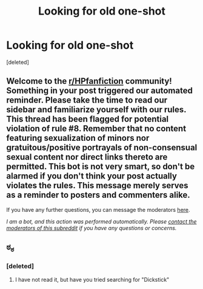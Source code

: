 #+TITLE: Looking for old one-shot

* Looking for old one-shot
:PROPERTIES:
:Score: 0
:DateUnix: 1595371237.0
:DateShort: 2020-Jul-22
:FlairText: What's That Fic?
:END:
[deleted]


** Welcome to the [[/r/HPfanfiction][r/HPfanfiction]] community! Something in your post triggered our automated reminder. Please take the time to read our sidebar and familiarize yourself with our rules. This thread has been flagged for potential violation of rule #8. Remember that no content featuring sexualization of minors nor gratuitous/positive portrayals of non-consensual sexual content nor direct links thereto are permitted. This bot is not very smart, so don't be alarmed if you don't think your post actually violates the rules. This message merely serves as a reminder to posters and commenters alike.

If you have any further questions, you can message the moderators [[https://www.reddit.com/message/compose?to=%2Fr%2FHPfanfiction][here]].

/I am a bot, and this action was performed automatically. Please [[/message/compose/?to=/r/HPfanfiction][contact the moderators of this subreddit]] if you have any questions or concerns./
:PROPERTIES:
:Author: AutoModerator
:Score: 1
:DateUnix: 1595371238.0
:DateShort: 2020-Jul-22
:END:


** ಠ_ಠ
:PROPERTIES:
:Author: Jon_Riptide
:Score: 2
:DateUnix: 1595371560.0
:DateShort: 2020-Jul-22
:END:

*** [deleted]
:PROPERTIES:
:Score: 2
:DateUnix: 1595372876.0
:DateShort: 2020-Jul-22
:END:

**** I have not read it, but have you tried searching for "Dickstick"
:PROPERTIES:
:Author: Jon_Riptide
:Score: 1
:DateUnix: 1595372973.0
:DateShort: 2020-Jul-22
:END:

